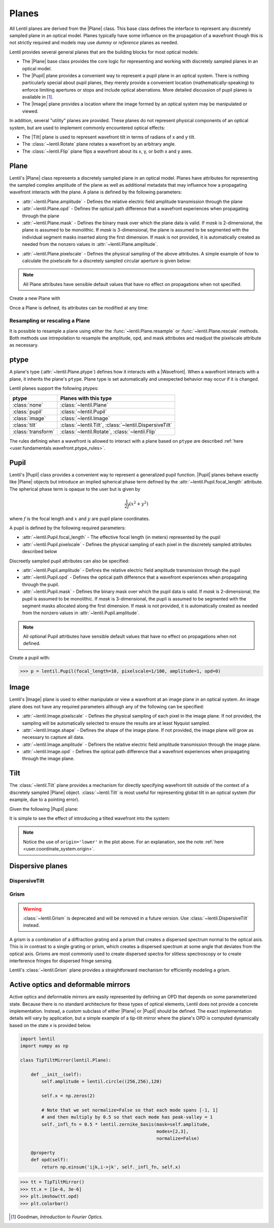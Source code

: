 .. _user.fundamentals.planes:

******
Planes
******

All Lentil planes are derived from the |Plane| class. This base class defines 
the interface to represent any discretely sampled plane in an optical model. 
Planes typically have some influence on the propagation of a wavefront though 
this is not strictly required and models may use *dummy* or *reference* planes 
as needed.

Lentil provides several general planes that are the building blocks for most 
optical models:

* The |Plane| base class provides the core logic for representing and
  working with discretely sampled planes in an optical model.
* The |Pupil| plane provides a convenient way to represent a pupil plane
  in an optical system. There is nothing particularly special about pupil 
  planes, they merely provide a convenient location (mathematically-speaking) 
  to enforce limiting apertures or stops and include optical aberrations. More 
  detailed discussion of pupil planes is available in [1]_.
* The |Image| plane provides a location where the image formed by an
  optical system may be manipulated or viewed.

In addition, several "utility" planes are provided. These planes do not 
represent physical components of an optical system, but are used to implement 
commonly encountered optical effects:

* The |Tilt| plane is used to represent wavefront tilt in terms of radians
  of x and y tilt.
* The :class:`~lentil.Rotate` plane rotates a wavefront by an arbitrary angle.
* The :class:`~lentil.Flip` plane flips a wavefront about its x, y, or both x 
  and y axes.

Plane
=====
Lentil's |Plane| class represents a discretely sampled plane in an optical 
model. Planes have attributes for representing the sampled complex amplitude 
of the plane as well as additional metadata that may influence how a 
propagating wavefront interacts with the plane. A plane is defined by the 
following parameters:

* :attr:`~lentil.Plane.amplitude` - Defines the relative electric field 
  amplitude transmission through the plane
* :attr:`~lentil.Plane.opd` - Defines the optical path difference that a 
  wavefront experiences when propagating through the plane
* :attr:`~lentil.Plane.mask` - Defines the binary mask over which the plane 
  data is valid. If `mask` is 2-dimensional, the plane is assumed to be 
  monolithic. If `mask` is 3-dimensional, the plane is assumed to be segmented 
  with the individual segment masks inserted along the first dimension. If 
  mask is not provided, it is automatically created as needed from the nonzero 
  values in :attr:`~lentil.Plane.amplitude`.

.. plot:: _img/python/segmask.py
    :scale: 50

* :attr:`~lentil.Plane.pixelscale` - Defines the physical sampling of the
  above attributes. A simple example of how to calculate the pixelscale for a
  discretely sampled circular aperture is given below:

  .. image:: /_static/img/pixelscale.png
    :width: 450px
    :align: center

.. note::

    All Plane attributes have sensible default values that have no effect on
    propagations when not specified.

Create a new Plane with

.. plot::
    :include-source:
    :scale: 50

    >>> p = lentil.Plane(amplitude=lentil.circle((256,256), 120))
    >>> plt.imshow(p.amplitude, cmap='gray')

Once a Plane is defined, its attributes can be modified at any time:

.. plot::
    :include-source:
    :scale: 50

    >>> p = lentil.Plane(amplitude=lentil.circle((256,256), 120))
    >>> p.opd = 2e-6 * lentil.zernike(p.mask, index=4)
    >>> plt.imshow(p.opd)


Resampling or rescaling a Plane
-------------------------------
It is possible to resample a plane using either the 
:func:`~lentil.Plane.resample` or :func:`~lentil.Plane.rescale` methods. Both 
methods use intrepolation to resample the amplitude, opd, and mask attributes 
and readjust the pixelscale attribute as necessary.

.. _user.planes.pupil:

ptype
=====
A plane's type (:attr:`~lentil.Plane.ptype`) defines how it interacts with a 
|Wavefront|. When a wavefront interacts with a plane, it inherits the plane's
``ptype``. Plane type is set automatically and unexpected behavior may
occur if it is changed.

Lentil planes support the following ptypes:

================== ======================================================
ptype              Planes with this type
================== ======================================================
:class:`none`      :class:`~lentil.Plane`
:class:`pupil`     :class:`~lentil.Pupil`
:class:`image`     :class:`~lentil.Image`
:class:`tilt`      :class:`~lentil.Tilt`, :class:`~lentil.DispersiveTilt`
:class:`transform` :class:`~lentil.Rotate`, :class:`~lentil.Flip`
================== ======================================================

The rules defining when a wavefront is allowed to interact with a plane based
on ``ptype`` are described 
:ref:`here <user.fundamentals.wavefront.ptype_rules>`.

Pupil
=====
Lentil's |Pupil| class provides a convenient way to represent a generalized 
pupil function. |Pupil| planes behave exactly like |Plane| objects but 
introduce an implied spherical phase term defined by the 
:attr:`~lentil.Pupil.focal_length` attribute. The spherical phase term is 
opaque to the user but is given by

.. math::

    \frac{1}{2f} \left(x^2 + y^2\right)

where :math:`f` is the focal length and :math:`x` and :math:`y` are pupil 
plane coordinates.

A pupil is defined by the following required parameters:

* :attr:`~lentil.Pupil.focal_length` - The effective focal length (in meters)
  represented by the pupil
* :attr:`~lentil.Pupil.pixelscale` - Defines the physical sampling of each 
  pixel in the discretely sampled attributes described below

Discreetly sampled pupil attributes can also be specified:

* :attr:`~lentil.Pupil.amplitude` - Defines the relative electric field 
  amplitude transmission through the pupil
* :attr:`~lentil.Pupil.opd` - Defines the optical path difference that a 
  wavefront experiences when propagating through the pupil.
* :attr:`~lentil.Pupil.mask` - Defines the binary mask over which the pupil 
  data is valid. If `mask` is 2-dimensional, the pupil is assumed to be 
  monolithic. If `mask` is 3-dimensional, the pupil is assumed to be segmented 
  with the segment masks allocated along the first dimension. If mask is not 
  provided, it is automatically created as needed from the nonzero values in 
  :attr:`~lentil.Pupil.amplitude`.

.. note::

    All optional Pupil attributes have sensible default values that have no 
    effect on propagations when not defined.

Create a pupil with:

.. code-block:: pycon

    >>> p = lentil.Pupil(focal_length=10, pixelscale=1/100, amplitude=1, opd=0)

Image
=====
Lentil's |Image| plane is used to either manipulate or view a wavefront at an 
image plane in an optical system. An image plane does not have any required 
parameters although any of the following can be specified:

* :attr:`~lentil.Image.pixelscale` - Defines the physical sampling of each 
  pixel in the image plane. If not provided, the sampling will be 
  automatically selected to ensure the results are at least Nyquist sampled.
* :attr:`~lentil.Image.shape` - Defines the shape of the image plane. If not 
  provided, the image plane will grow as necessary to capture all data.
* :attr:`~lentil.Image.amplitude` - Definers the relative electric field 
  amplitude transmission through the image plane.
* :attr:`~lentil.Image.opd` - Defines the optical path difference that a 
  wavefront experiences when propagating through the image plane.

.. _user.planes.tilt:

Tilt
====
The :class:`~lentil.Tilt` plane provides a mechanism for directly specifying 
wavefront tilt outside of the context of a discretely sampled |Plane| object. 
:class:`~lentil.Tilt` is most useful for representing global tilt in an 
optical system (for example, due to a pointing error).

Given the following |Pupil| plane:

.. plot::
    :include-source:
    :scale: 50

    >>> pupil = lentil.Pupil(amplitude=lentil.circle((256, 256), 120),
    ...                      focal_length=10, pixelscale=1/250)
    >>> w = lentil.Wavefront(650e-9)
    >>> w *= pupil
    >>> w = lentil.propagate_dft(w, pixelscale=5e-6, shape=(64,64), oversample=2)
    >>> plt.imshow(w.intensity, cmap='inferno')

It is simple to see the effect of introducing a tilted wavefront into the 
system:

.. plot::
    :include-source:
    :scale: 50

    >>> pupil = lentil.Pupil(amplitude=lentil.circle((256, 256), 120),
    ...                      focal_length=10, pixelscale=1/250)
    >>> tilt = lentil.Tilt(x=10e-6, y=-5e-6)
    >>> w = lentil.Wavefront(650e-9)
    >>> w *= pupil
    >>> w *= tilt
    >>> w = lentil.propagate_dft(w, pixelscale=5e-6, shape=(64,64), oversample=2)
    >>> plt.imshow(w.intensity, origin='lower', cmap='inferno')

.. note::

  Notice the use of ``origin='lower'`` in the plot above. For an explanation, 
  see the note :ref:`here <user.coordinate_system.origin>`.

.. .. _user_guide.planes.transformations:

.. Plane transformations
.. =====================
.. The plane transformation examples below are used to modify the following image:

.. .. code-block:: pycon
..
..     >>> pupil = lentil.Pupil(amplitude=lentil.util.circle((256, 256), 128),
..     ...                      focal_length=10, pixelscale=1/256)
..     >>> detector = lentil.Detector(pixelscale=5e-6, shape=(1024, 1024))
..     >>> psf = lentil.propagate([pupil, detector], wave=650e-9, npix=(128, 128))
..     >>> plt.imshow(psf, origin='lower')


.. .. image:: /_static/img/psf_coma.png
..     :width: 300px

.. Rotate
.. ------
.. :class:`~lentil.Rotate` can be used to rotate a Wavefront by an arbitrary amount:

.. .. code-block:: pycon

..     >>> rotation = lentil.Rotate(angle=30, unit='degrees')
..     >>> psf = lentil.propagate([pupil, rotation, detector], wave=650e-9, npix=(128, 128))
..     >>> plt.imshow(psf, origin='lower')

.. .. image:: /_static/img/psf_coma_rotate.png
..     :width: 300px

.. Flip
.. ----
.. :class:`~lentil.Flip` can be used to flip a Wavefront about its axes:

.. .. code-block:: pycon

..     >>> flip = lentil.Flip(axis=1)
..     >>> psf = lentil.propagate([pupil, flip, detector], wave=650e-9, npix=(128, 128))
..     >>> plt.imshow(psf, origin='lower')

.. .. image:: /_static/img/psf_coma_flip.png
..     :width: 300px

.. _user_guide.planes.special:

Dispersive planes
=================

DispersiveTilt
--------------


Grism
-----
.. warning::

    :class:`~lentil.Grism` is deprecated and will be removed in a future 
    version. Use :class:`~lentil.DispersiveTilt` instead.

A grism is a combination of a diffraction grating and a prism that creates a 
dispersed spectrum normal to the optical axis. This is in contrast to a single 
grating or prism, which creates a dispersed spectrum at some angle that 
deviates from the optical axis. Grisms are most commonly used to create 
dispersed spectra for slitless spectroscopy or to create interference fringes 
for dispersed fringe sensing.

Lentil's :class:`~lentil.Grism` plane provides a straightforward mechanism for
efficiently modeling a grism.


Active optics and deformable mirrors
====================================
Active optics and deformable mirrors are easily represented by defining an OPD 
that depends on some parameterized state. Because there is no standard 
architecture for these types of optical elements, Lentil does not provide a 
concrete implementation. Instead, a custom subclass of either |Plane| or 
|Pupil| should be defined. The exact implementation details will vary by 
application, but a simple example of a tip-tilt mirror where the plane's OPD 
is computed dynamically based on the state `x` is provided below. 

.. code-block:: python3

    import lentil
    import numpy as np

    class TipTiltMirror(lentil.Plane):

        def __init__(self):
            self.amplitude = lentil.circle((256,256),120)

            self.x = np.zeros(2)

            # Note that we set normalize=False so that each mode spans [-1, 1] 
            # and then multiply by 0.5 so that each mode has peak-valley = 1
            self._infl_fn = 0.5 * lentil.zernike_basis(mask=self.amplitude,
                                                       modes=[2,3],
                                                       normalize=False)

        @property
        def opd(self):
            return np.einsum('ijk,i->jk', self._infl_fn, self.x)

.. code-block:: pycon

    >>> tt = TipTiltMirror()
    >>> tt.x = [1e-6, 3e-6]
    >>> plt.imshow(tt.opd)
    >>> plt.colorbar()

.. plot::
    :scale: 50

    import matplotlib.pyplot as plt
    import lentil

    mask = lentil.circle((256,256), 120, antialias=False)
    opd = lentil.zernike_compose(mask, [0, 1e-6, 3e-6], normalize=False)

    im = plt.imshow(opd, origin='lower')
    plt.colorbar(im, fraction=0.046, pad=0.04)



.. Lenslet Arrays
.. ==============


.. [1] Goodman, *Introduction to Fourier Optics*.
